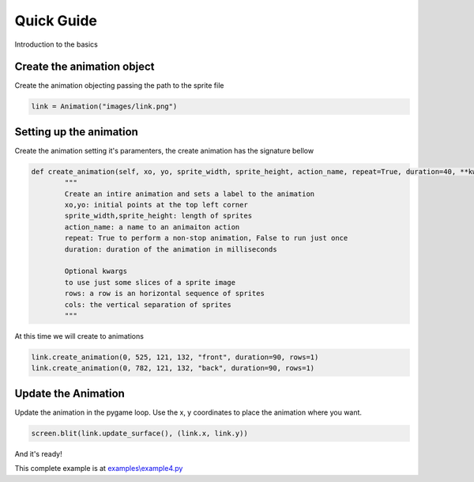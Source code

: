 Quick Guide
===========
Introduction to the basics

.. raw:: html

    <img src="/examples/images/link.png" width="400px">

Create the animation object
-----
Create the animation objecting passing the path to the sprite file

.. code-block:: python

    link = Animation("images/link.png")

Setting up the animation
-----
Create the animation setting it's paramenters, the create animation has the signature bellow

.. code-block:: python

    def create_animation(self, xo, yo, sprite_width, sprite_height, action_name, repeat=True, duration=40, **kwargs):
            """
            Create an intire animation and sets a label to the animation
            xo,yo: initial points at the top left corner
            sprite_width,sprite_height: length of sprites
            action_name: a name to an animaiton action
            repeat: True to perform a non-stop animation, False to run just once
            duration: duration of the animation in milliseconds

            Optional kwargs
            to use just some slices of a sprite image
            rows: a row is an horizontal sequence of sprites
            cols: the vertical separation of sprites
            """

At this time we will create to animations

.. code-block:: python

    link.create_animation(0, 525, 121, 132, "front", duration=90, rows=1)
    link.create_animation(0, 782, 121, 132, "back", duration=90, rows=1)

Update the Animation
---------------
Update the animation in the pygame loop. Use the x, y coordinates to place the animation where you want. 


.. code-block:: python

    screen.blit(link.update_surface(), (link.x, link.y))

And it's ready!

.. image:: /examples/images/link.gif

This complete example is at `examples\\example4.py <https://github.com/estevaofon/pyanimation/blob/master/examples/example4.py>`_
